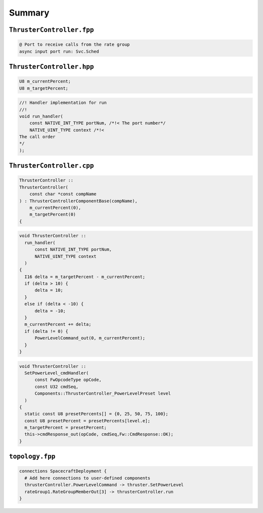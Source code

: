 Summary
=======

``ThrusterController.fpp``
--------------------------
.. code-block:: text

    @ Port to receive calls from the rate group
    async input port run: Svc.Sched

``ThrusterController.hpp``
--------------------------
.. code-block:: c++

    U8 m_currentPercent;
    U8 m_targetPercent;

.. code-block:: c++

    //! Handler implementation for run
    //!
    void run_handler(
        const NATIVE_INT_TYPE portNum, /*!< The port number*/
        NATIVE_UINT_TYPE context /*!< 
    The call order
    */
    );

``ThrusterController.cpp``
--------------------------
.. code-block:: c++

  ThrusterController ::
  ThrusterController(
      const char *const compName
  ) : ThrusterControllerComponentBase(compName),
      m_currentPercent(0),
      m_targetPercent(0)
  {

.. code-block:: c++

  void ThrusterController ::
    run_handler(
        const NATIVE_INT_TYPE portNum,
        NATIVE_UINT_TYPE context
    )
  {
    I16 delta = m_targetPercent - m_currentPercent;
    if (delta > 10) {
        delta = 10;
    }
    else if (delta < -10) {
        delta = -10;
    }
    m_currentPercent += delta;
    if (delta != 0) {
        PowerLevelCommand_out(0, m_currentPercent);
    }
  }

.. code-block:: c++

  void ThrusterController ::
    SetPowerLevel_cmdHandler(
        const FwOpcodeType opCode,
        const U32 cmdSeq,
        Components::ThrusterController_PowerLevelPreset level
    )
  {
    static const U8 presetPercents[] = {0, 25, 50, 75, 100};
    const U8 presetPercent = presetPercents[level.e];
    m_targetPercent = presetPercent;
    this->cmdResponse_out(opCode, cmdSeq,Fw::CmdResponse::OK);
  }

``topology.fpp``
----------------
.. code-block:: text

    connections SpacecraftDeployment {
      # Add here connections to user-defined components
      thrusterController.PowerLevelCommand -> thruster.SetPowerLevel
      rateGroup1.RateGroupMemberOut[3] -> thrusterController.run
    }
